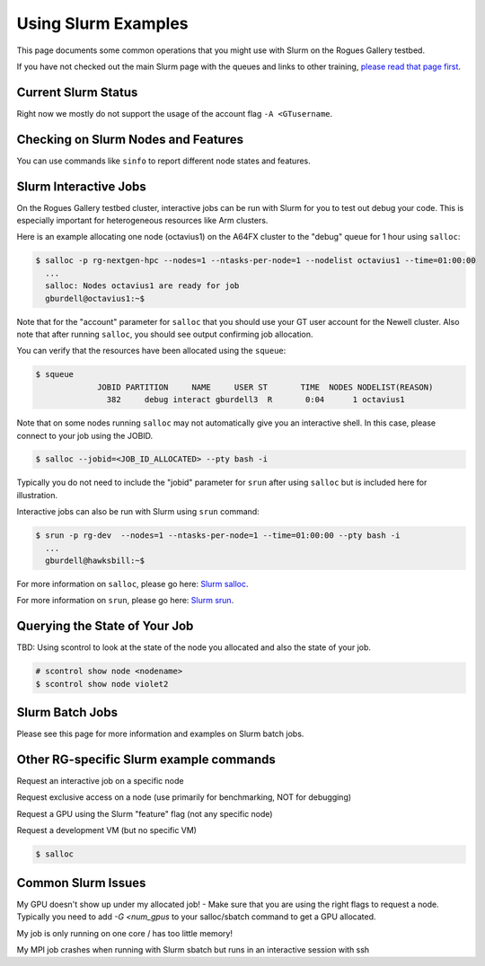 Using Slurm Examples
====================

This page documents some common operations that you might use with Slurm on the Rogues Gallery testbed. 

If you have not checked out the main Slurm page with the queues and links to other training, `please read that page first <https://gt-crnch-rg.readthedocs.io/en/main/general/using-slurm.html>`__.


Current Slurm Status
--------------------
Right now we mostly do not support the usage of the account flag ``-A <GTusername``.

Checking on Slurm Nodes and Features
------------------------------------

You can use commands like ``sinfo`` to report different node states and features.

Slurm Interactive Jobs
----------------------

On the Rogues Gallery testbed cluster, interactive jobs can be run with Slurm for you to test out debug your code. This is especially important for heterogeneous resources like Arm clusters. 

Here is an example allocating one node (octavius1) on the A64FX cluster to the "debug" queue for 1 hour using ``salloc``:

.. code:: shell

   $ salloc -p rg-nextgen-hpc --nodes=1 --ntasks-per-node=1 --nodelist octavius1 --time=01:00:00
     ...
     salloc: Nodes octavius1 are ready for job 
     gburdell@octavius1:~$

Note that for the "account" parameter for ``salloc`` that you should use
your GT user account for the Newell cluster. Also note that after
running ``salloc``, you should see output confirming job allocation.

You can verify that the resources have been allocated using the
``squeue``:

.. code:: shell

   $ squeue
                JOBID PARTITION     NAME     USER ST       TIME  NODES NODELIST(REASON)
                  382     debug interact gburdell3  R       0:04      1 octavius1

Note that on some nodes running ``salloc`` may not automatically give you an interactive shell. In this case, please connect to your job using the JOBID.

.. code:: shell

   $ salloc --jobid=<JOB_ID_ALLOCATED> --pty bash -i

Typically you do not need to include the "jobid" parameter for ``srun`` after using ``salloc`` but is included here for illustration.

Interactive jobs can also be run with Slurm using ``srun`` command:

.. code:: shell

   $ srun -p rg-dev  --nodes=1 --ntasks-per-node=1 --time=01:00:00 --pty bash -i 
     ...
     gburdell@hawksbill:~$

For more information on ``salloc``, please go here: `Slurm
salloc <https://slurm.schedmd.com/salloc.html>`__.

For more information on ``srun``, please go here: `Slurm
srun <https://slurm.schedmd.com/srun.html>`__.


Querying the State of Your Job
------------------------------

TBD: Using scontrol to look at the state of the node you allocated and also the state of your job.

.. code:: shell

   # scontrol show node <nodename>
   $ scontrol show node violet2

Slurm Batch Jobs
----------------------

Please see this page for more information and examples on Slurm batch jobs.

Other RG-specific Slurm example commands
-------------------------------------------

Request an interactive job on a specific node

Request exclusive access on a node (use primarily for benchmarking, NOT for debugging)

Request a GPU using the Slurm "feature" flag (not any specific node)

Request a development VM (but no specific VM)

.. code:: shell

   $ salloc


Common Slurm Issues
-------------------

My GPU doesn't show up under my allocated job!
- Make sure that you are using the right flags to request a node. Typically you need to add `-G <num_gpus` to your salloc/sbatch command to get a GPU allocated.

My job is only running on one core / has too little memory!

My MPI job crashes when running with Slurm sbatch but runs in an interactive session with ssh



